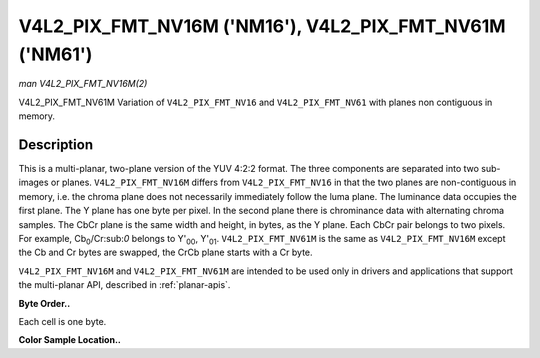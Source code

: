 .. -*- coding: utf-8; mode: rst -*-

.. _V4L2-PIX-FMT-NV16M:

********************************************************
V4L2_PIX_FMT_NV16M ('NM16'), V4L2_PIX_FMT_NV61M ('NM61')
********************************************************

*man V4L2_PIX_FMT_NV16M(2)*

V4L2_PIX_FMT_NV61M
Variation of ``V4L2_PIX_FMT_NV16`` and ``V4L2_PIX_FMT_NV61`` with planes
non contiguous in memory.


Description
===========

This is a multi-planar, two-plane version of the YUV 4:2:2 format. The
three components are separated into two sub-images or planes.
``V4L2_PIX_FMT_NV16M`` differs from ``V4L2_PIX_FMT_NV16`` in that the
two planes are non-contiguous in memory, i.e. the chroma plane does not
necessarily immediately follow the luma plane. The luminance data
occupies the first plane. The Y plane has one byte per pixel. In the
second plane there is chrominance data with alternating chroma samples.
The CbCr plane is the same width and height, in bytes, as the Y plane.
Each CbCr pair belongs to two pixels. For example,
Cb\ :sub:`0`/Cr:sub:`0` belongs to Y'\ :sub:`00`, Y'\ :sub:`01`.
``V4L2_PIX_FMT_NV61M`` is the same as ``V4L2_PIX_FMT_NV16M`` except the
Cb and Cr bytes are swapped, the CrCb plane starts with a Cr byte.

``V4L2_PIX_FMT_NV16M`` and ``V4L2_PIX_FMT_NV61M`` are intended to be
used only in drivers and applications that support the multi-planar API,
described in :ref:`planar-apis`.

**Byte Order..**

Each cell is one byte.



.. flat-table::
    :header-rows:  0
    :stub-columns: 0
    :widths:       2 1 1 1 1


    -  .. row 1

       -  start0 + 0:

       -  Y'\ :sub:`00`

       -  Y'\ :sub:`01`

       -  Y'\ :sub:`02`

       -  Y'\ :sub:`03`

    -  .. row 2

       -  start0 + 4:

       -  Y'\ :sub:`10`

       -  Y'\ :sub:`11`

       -  Y'\ :sub:`12`

       -  Y'\ :sub:`13`

    -  .. row 3

       -  start0 + 8:

       -  Y'\ :sub:`20`

       -  Y'\ :sub:`21`

       -  Y'\ :sub:`22`

       -  Y'\ :sub:`23`

    -  .. row 4

       -  start0 + 12:

       -  Y'\ :sub:`30`

       -  Y'\ :sub:`31`

       -  Y'\ :sub:`32`

       -  Y'\ :sub:`33`

    -  .. row 5

       -  

    -  .. row 6

       -  start1 + 0:

       -  Cb\ :sub:`00`

       -  Cr\ :sub:`00`

       -  Cb\ :sub:`02`

       -  Cr\ :sub:`02`

    -  .. row 7

       -  start1 + 4:

       -  Cb\ :sub:`10`

       -  Cr\ :sub:`10`

       -  Cb\ :sub:`12`

       -  Cr\ :sub:`12`

    -  .. row 8

       -  start1 + 8:

       -  Cb\ :sub:`20`

       -  Cr\ :sub:`20`

       -  Cb\ :sub:`22`

       -  Cr\ :sub:`22`

    -  .. row 9

       -  start1 + 12:

       -  Cb\ :sub:`30`

       -  Cr\ :sub:`30`

       -  Cb\ :sub:`32`

       -  Cr\ :sub:`32`


**Color Sample Location..**



.. flat-table::
    :header-rows:  0
    :stub-columns: 0


    -  .. row 1

       -  
       -  0

       -  
       -  1

       -  
       -  2

       -  
       -  3

    -  .. row 2

       -  0

       -  Y

       -  
       -  Y

       -  
       -  Y

       -  
       -  Y

    -  .. row 3

       -  
       -  
       -  C

       -  
       -  
       -  
       -  C

       -  

    -  .. row 4

       -  1

       -  Y

       -  
       -  Y

       -  
       -  Y

       -  
       -  Y

    -  .. row 5

       -  
       -  
       -  C

       -  
       -  
       -  
       -  C

       -  

    -  .. row 6

       -  

    -  .. row 7

       -  2

       -  Y

       -  
       -  Y

       -  
       -  Y

       -  
       -  Y

    -  .. row 8

       -  
       -  
       -  C

       -  
       -  
       -  
       -  C

       -  

    -  .. row 9

       -  3

       -  Y

       -  
       -  Y

       -  
       -  Y

       -  
       -  Y

    -  .. row 10

       -  
       -  
       -  C

       -  
       -  
       -  
       -  C

       -  
